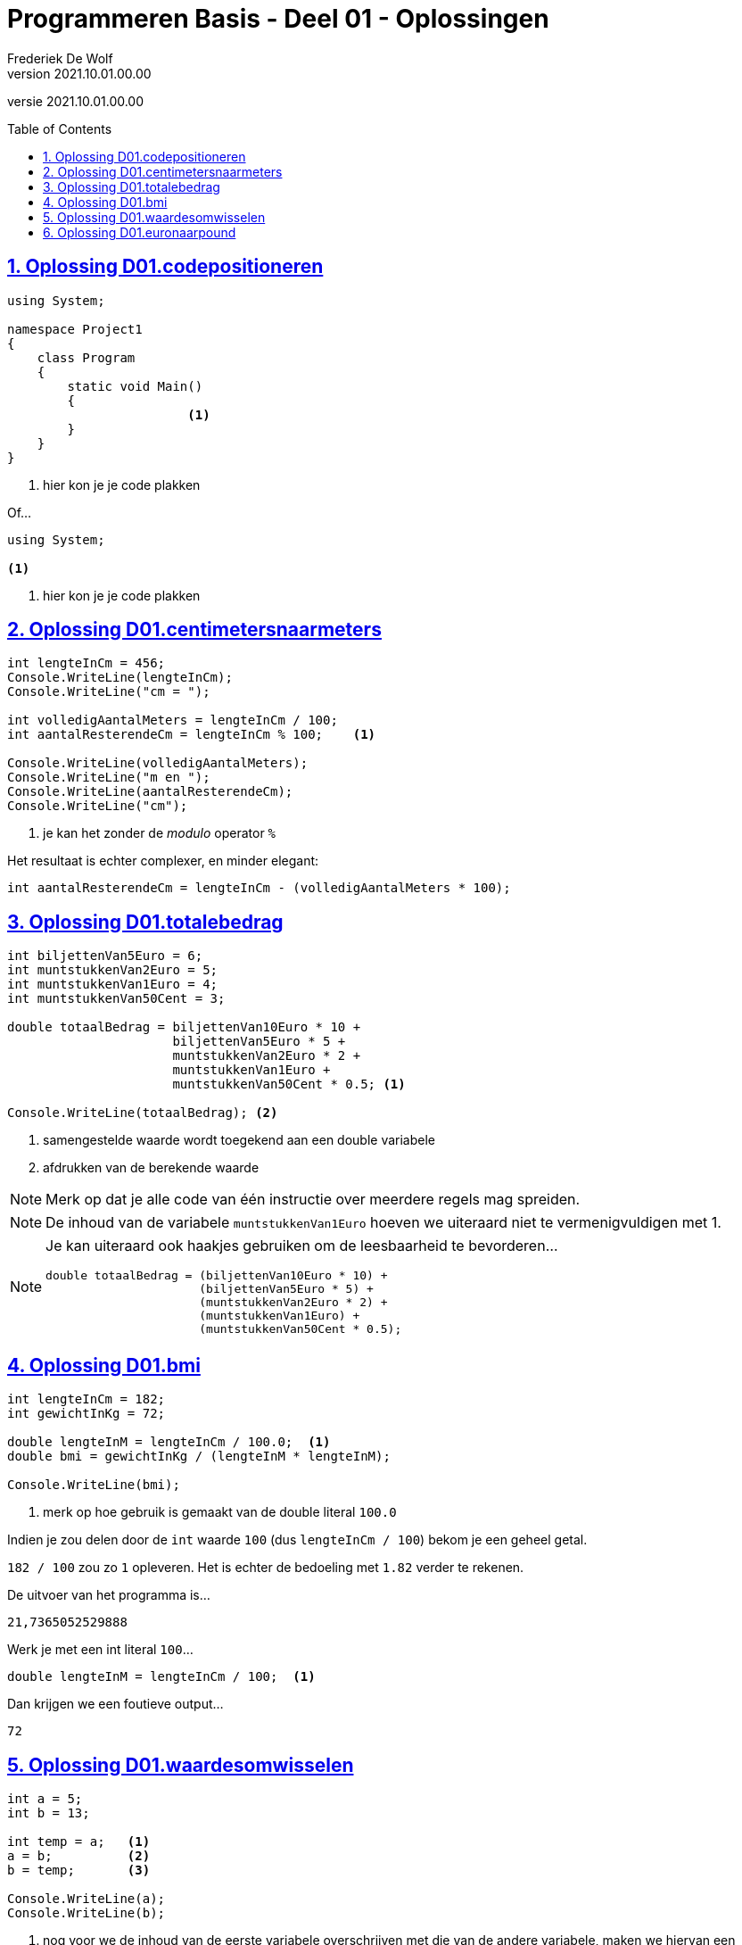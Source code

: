 = Programmeren Basis - Deel 01 - Oplossingen
Frederiek De Wolf
v2021.10.01.00.00
// toc and section numbering
:toc: preamble
:toclevels: 4
:sectnums: 
:sectlinks:
:sectnumlevels: 4
// source code formatting
:prewrap!:
:source-highlighter: rouge
:source-language: csharp
:rouge-style: github
:rouge-css: class
// inject css for highlights using docinfo
:docinfodir: ../common
:docinfo: shared-head
// folders
:imagesdir: images
:url-verdieping: ../{docname}-verdieping/{docname}-verdieping.adoc
// experimental voor kdb: en btn: macro's van AsciiDoctor
:experimental:

//preamble
[.text-right]
versie {revnumber}

== Oplossing D01.codepositioneren

[source,csharp,linenums]
----
using System;

namespace Project1
{
    class Program
    {
        static void Main()
        {
			<1>
        }
    }
}
----
<1> hier kon je je code plakken

Of...


[source,csharp,linenums]
----
using System;

<1>
----
<1> hier kon je je code plakken

== Oplossing D01.centimetersnaarmeters

[source,csharp,linenums]
----
int lengteInCm = 456;
Console.WriteLine(lengteInCm);
Console.WriteLine("cm = ");

int volledigAantalMeters = lengteInCm / 100;
int aantalResterendeCm = lengteInCm % 100;    <1>

Console.WriteLine(volledigAantalMeters);
Console.WriteLine("m en ");
Console.WriteLine(aantalResterendeCm);
Console.WriteLine("cm");
----
<1> je kan het zonder de __modulo__ operator `%`

Het resultaat is echter complexer, en minder elegant: 

`int aantalResterendeCm = lengteInCm - (volledigAantalMeters * 100);`

== Oplossing D01.totalebedrag

[source,csharp,linenums]
----
int biljettenVan5Euro = 6;
int muntstukkenVan2Euro = 5;
int muntstukkenVan1Euro = 4;
int muntstukkenVan50Cent = 3;

double totaalBedrag = biljettenVan10Euro * 10 + 
                      biljettenVan5Euro * 5 + 
                      muntstukkenVan2Euro * 2 +
                      muntstukkenVan1Euro +
                      muntstukkenVan50Cent * 0.5; <1>

Console.WriteLine(totaalBedrag); <2>
----
<1> samengestelde waarde wordt toegekend aan een double variabele
<2> afdrukken van de berekende waarde

NOTE: Merk op dat je alle code van één instructie over meerdere regels mag spreiden.

NOTE: De inhoud van de variabele `muntstukkenVan1Euro` hoeven we uiteraard niet te vermenigvuldigen met 1.

[NOTE]
===============================
Je kan uiteraard ook haakjes gebruiken om de leesbaarheid te bevorderen...

[source,csharp,linenums]
----
double totaalBedrag = (biljettenVan10Euro * 10) + 
                      (biljettenVan5Euro * 5) + 
                      (muntstukkenVan2Euro * 2) +
                      (muntstukkenVan1Euro) +
                      (muntstukkenVan50Cent * 0.5);
----
===============================

== Oplossing D01.bmi

[source,csharp,linenums]
----
int lengteInCm = 182;
int gewichtInKg = 72;

double lengteInM = lengteInCm / 100.0;  <1>
double bmi = gewichtInKg / (lengteInM * lengteInM);

Console.WriteLine(bmi);
----
<1> merk op hoe gebruik is gemaakt van de double literal `100.0`

Indien je zou delen door de `int` waarde `100` (dus `lengteInCm / 100`) bekom je een geheel getal.  

`182 / 100` zou zo `1` opleveren.  Het is echter de bedoeling met `1.82` verder te rekenen.

De uitvoer van het programma is...

[source, shell]
----
21,7365052529888
----

Werk je met een int literal `100`...

[source,csharp,linenums]
----
double lengteInM = lengteInCm / 100;  <1>
----

Dan krijgen we een foutieve output...

[source, shell]
----
72
----

== Oplossing D01.waardesomwisselen

[source,csharp,linenums]
----
int a = 5;
int b = 13;

int temp = a;   <1>
a = b;          <2>
b = temp;       <3>

Console.WriteLine(a);
Console.WriteLine(b);
----
<1> nog voor we de inhoud van de eerste variabele overschrijven met die van de andere variabele, maken we hiervan een backup
<2> overschrijf de eerste variabele met de inhoud van de tweede variabele 
<3> de backup (oorspronkelijke waarde van de eerste variabele) kan uiteindelijk aan de tweede variabele worden toegekend


== Oplossing D01.euronaarpound

[source,csharp,linenums]
----
double euroBedrag = 105.4;
double poundBedrag = euroBedrag * 0.88;

Console.Write(euroBedrag);
Console.Write("EUR = ");
Console.Write(poundBedrag);
Console.Write("GPB");
----
